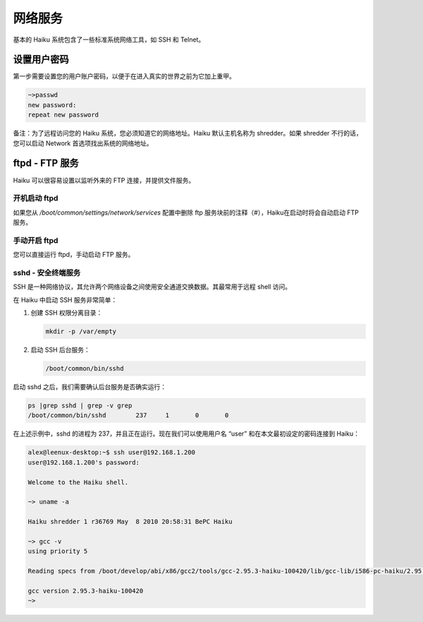 网络服务
======================

基本的 Haiku 系统包含了一些标准系统网络工具，如 SSH 和 Telnet。

设置用户密码
--------------------------

第一步需要设置您的用户账户密码，以便于在进入真实的世界之前为它加上重甲。

.. code-block:: sh

   ~>passwd
   new password:
   repeat new password

备注：为了远程访问您的 Haiku 系统，您必须知道它的网络地址。Haiku 默认主机名称为 shredder。如果 shredder 不行的话，您可以启动 Network 首选项找出系统的网络地址。

ftpd - FTP 服务
--------------------------

Haiku 可以很容易设置以监听外来的 FTP 连接，并提供文件服务。

开机启动 ftpd
''''''''''''''''''''''''''''

如果您从 */boot/common/settings/network/services* 配置中删除 ftp 服务块前的注释（#），Haiku在启动时将会自动启动 FTP 服务。

手动开启 ftpd
''''''''''''''''''''''''''''

您可以直接运行 ftpd，手动启动 FTP 服务。

sshd - 安全终端服务
''''''''''''''''''''''''''''

SSH 是一种网络协议，其允许两个网络设备之间使用安全通道交换数据。其最常用于远程 shell 访问。

在 Haiku 中启动 SSH 服务非常简单：

1. 创建 SSH 权限分离目录：

   .. code-block:: sh
   
      mkdir -p /var/empty
	
2. 启动 SSH 后台服务：

   .. code-block:: sh

      /boot/common/bin/sshd
	
启动 sshd 之后，我们需要确认后台服务是否确实运行：

.. code-block:: sh
 
   ps |grep sshd | grep -v grep
   /boot/common/bin/sshd 	237	1	0	0

在上述示例中，sshd 的进程为 237，并且正在运行。现在我们可以使用用户名 “user” 和在本文最初设定的密码连接到 Haiku：

.. code-block:: sh

   alex@leenux-desktop:~$ ssh user@192.168.1.200
   user@192.168.1.200's password: 

   Welcome to the Haiku shell.

   ~> uname -a

   Haiku shredder 1 r36769 May  8 2010 20:58:31 BePC Haiku

   ~> gcc -v
   using priority 5

   Reading specs from /boot/develop/abi/x86/gcc2/tools/gcc-2.95.3-haiku-100420/lib/gcc-lib/i586-pc-haiku/2.95.3-haiku-100420/specs

   gcc version 2.95.3-haiku-100420
   ~> 


